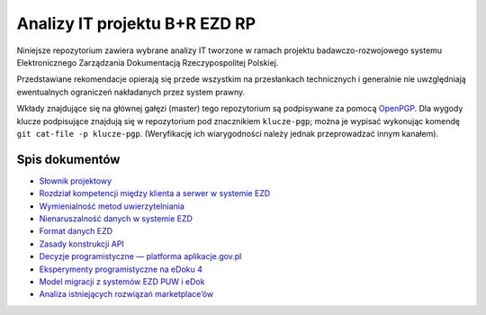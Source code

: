 Analizy IT projektu B+R EZD RP
==============================

Niniejsze repozytorium zawiera wybrane analizy IT tworzone w ramach projektu badawczo-rozwojowego systemu Elektronicznego Zarządzania Dokumentacją Rzeczypospolitej Polskiej.

Przedstawiane rekomendacje opierają się przede wszystkim na przesłankach technicznych i generalnie nie uwzględniają ewentualnych ograniczeń nakładanych przez system prawny.

Wkłady znajdujące się na głównej gałęzi (master) tego repozytorium są podpisywane za pomocą OpenPGP_. Dla wygody klucze podpisujące znajdują się w repozytorium pod znacznikiem ``klucze-pgp``; można je wypisać wykonując komendę ``git cat-file -p klucze-pgp``. (Weryfikację ich wiarygodności należy jednak przeprowadzać innym kanałem).

Spis dokumentów
---------------

* `Słownik projektowy <slownik.rst>`_
* `Rozdział kompetencji między klienta a serwer w systemie EZD <klient-czy-serwer.rst>`_
* `Wymienialność metod uwierzytelniania <wymienialnosc-metod-uwierzytelniania.rst>`_
* `Nienaruszalność danych w systemie EZD <nienaruszalnosc-danych.rst>`_
* `Format danych EZD <format-danych-ezd.rst>`_
* `Zasady konstrukcji API <zasady-konstrukcji-api.rst>`_
* `Decyzje programistyczne — platforma aplikacje.gov.pl <decyzje-programistyczne.rst>`_
* `Eksperymenty programistyczne na eDoku 4 <eksperymenty-programistyczne-na-edoku4.rst>`_
* `Model migracji z systemów EZD PUW i eDok <migracja.rst>`_
* `Analiza istniejących rozwiązań marketplace’ów <analiza-istniejacych-rozwiazan-marketplace.rst>`_

.. _OpenPGP: http://openpgp.org/

